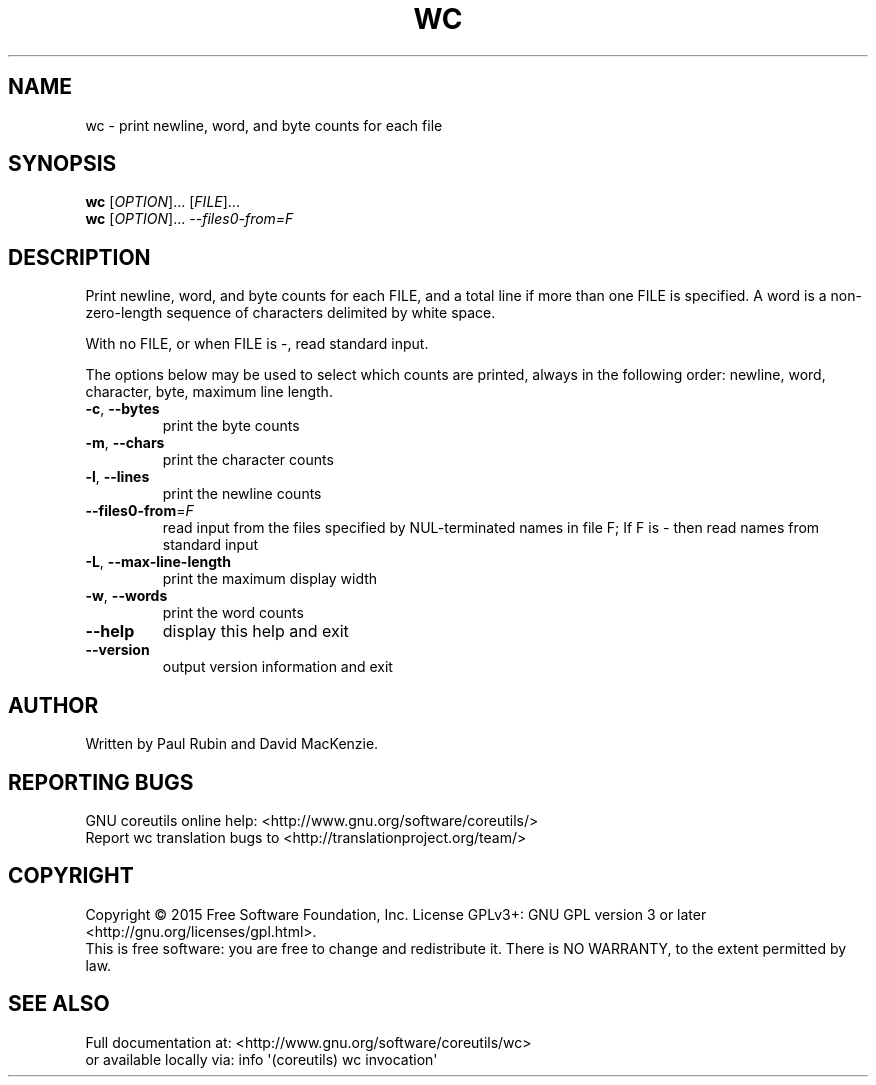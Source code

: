 .\" DO NOT MODIFY THIS FILE!  It was generated by help2man 1.43.3.
.TH WC "1" "July 2015" "GNU coreutils 8.24" "User Commands"
.SH NAME
wc \- print newline, word, and byte counts for each file
.SH SYNOPSIS
.B wc
[\fIOPTION\fR]... [\fIFILE\fR]...
.br
.B wc
[\fIOPTION\fR]... \fI--files0-from=F\fR
.SH DESCRIPTION
.\" Add any additional description here
.PP
Print newline, word, and byte counts for each FILE, and a total line if
more than one FILE is specified.  A word is a non\-zero\-length sequence of
characters delimited by white space.
.PP
With no FILE, or when FILE is \-, read standard input.
.PP
The options below may be used to select which counts are printed, always in
the following order: newline, word, character, byte, maximum line length.
.TP
\fB\-c\fR, \fB\-\-bytes\fR
print the byte counts
.TP
\fB\-m\fR, \fB\-\-chars\fR
print the character counts
.TP
\fB\-l\fR, \fB\-\-lines\fR
print the newline counts
.TP
\fB\-\-files0\-from\fR=\fIF\fR
read input from the files specified by
NUL\-terminated names in file F;
If F is \- then read names from standard input
.TP
\fB\-L\fR, \fB\-\-max\-line\-length\fR
print the maximum display width
.TP
\fB\-w\fR, \fB\-\-words\fR
print the word counts
.TP
\fB\-\-help\fR
display this help and exit
.TP
\fB\-\-version\fR
output version information and exit
.SH AUTHOR
Written by Paul Rubin and David MacKenzie.
.SH "REPORTING BUGS"
GNU coreutils online help: <http://www.gnu.org/software/coreutils/>
.br
Report wc translation bugs to <http://translationproject.org/team/>
.SH COPYRIGHT
Copyright \(co 2015 Free Software Foundation, Inc.
License GPLv3+: GNU GPL version 3 or later <http://gnu.org/licenses/gpl.html>.
.br
This is free software: you are free to change and redistribute it.
There is NO WARRANTY, to the extent permitted by law.
.SH "SEE ALSO"
Full documentation at: <http://www.gnu.org/software/coreutils/wc>
.br
or available locally via: info \(aq(coreutils) wc invocation\(aq
